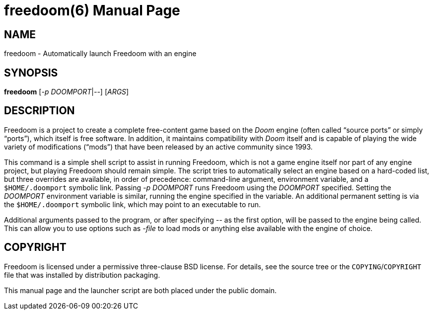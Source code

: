freedoom(6)
===========
:doctype: manpage

NAME
----
freedoom - Automatically launch Freedoom with an engine

SYNOPSIS
--------
*freedoom* [_-p_ _DOOMPORT_|_--_] [_ARGS_]

DESCRIPTION
-----------
Freedoom is a project to create a complete free-content game based on
the _Doom_ engine (often called “source ports” or simply “ports”),
which itself is free software.  In addition, it maintains
compatibility with _Doom_ itself and is capable of playing the wide
variety of modifications (“mods”) that have been released by an
active community since 1993.

This command is a simple shell script to assist in running Freedoom,
which is not a game engine itself nor part of any engine project, but
playing Freedoom should remain simple.  The script tries to
automatically select an engine based on a hard-coded list, but three
overrides are available, in order of precedence: command-line
argument, environment variable, and a +$HOME/.doomport+ symbolic link.
Passing _-p DOOMPORT_ runs Freedoom using the _DOOMPORT_ specified.
Setting the _DOOMPORT_ environment variable is similar, running the
engine specified in the variable.  An additional permanent setting is
via the +$HOME/.doomport+ symbolic link, which may point to an
executable to run.

Additional arguments passed to the program, or after specifying _--_
as the first option, will be passed to the engine being called.  This
can allow you to use options such as _-file_ to load mods or anything
else available with the engine of choice.

COPYRIGHT
---------
Freedoom is licensed under a permissive three-clause BSD license.  For
details, see the source tree or the +COPYING+/+COPYRIGHT+ file that
was installed by distribution packaging.

This manual page and the launcher script are both placed under the
public domain.
